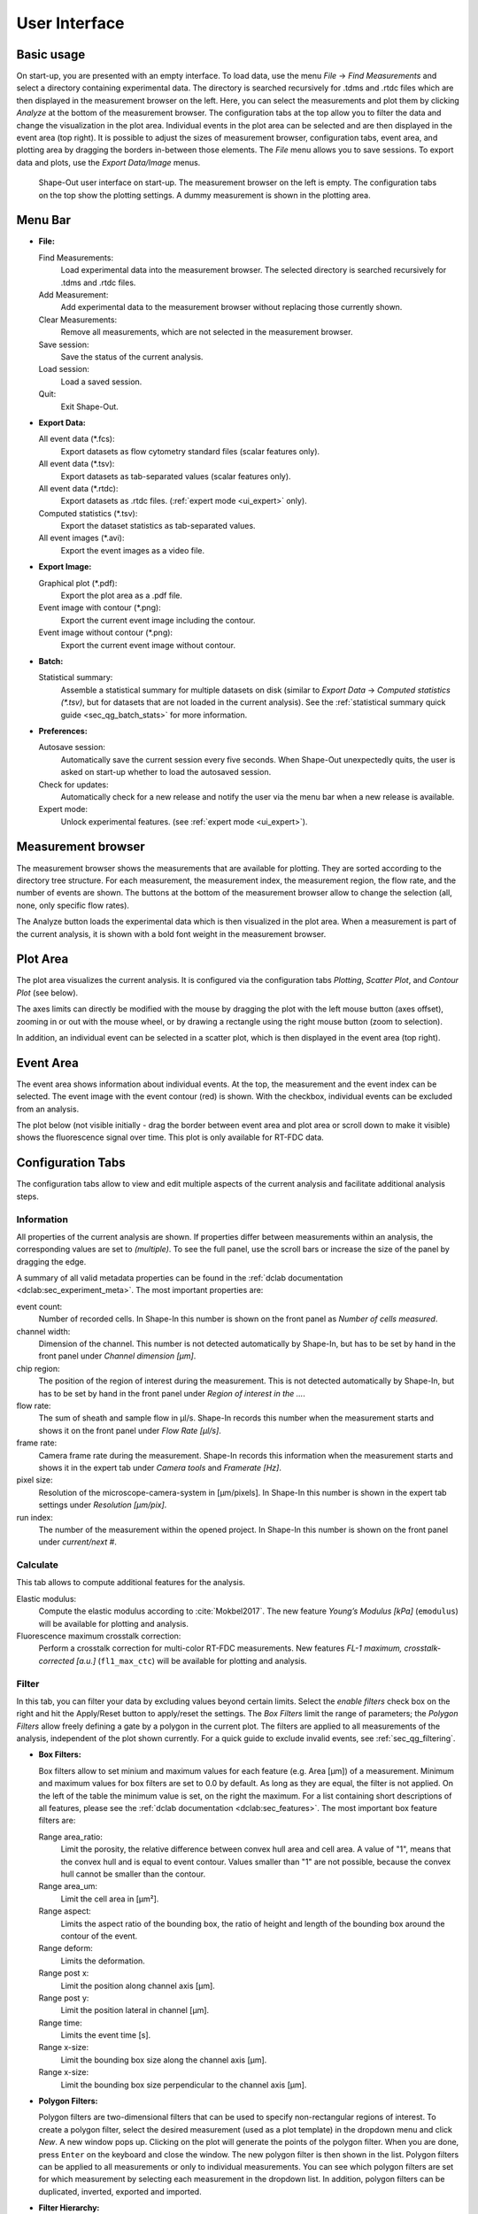 ==============
User Interface
==============

Basic usage
===========
On start-up, you are presented with an empty interface. To load data,
use the menu *File* → *Find Measurements* and select a directory containing experimental
data. The directory is searched recursively for .tdms and .rtdc files which
are then displayed in the measurement browser on the left. Here, you can select
the measurements and plot them by clicking *Analyze* at the bottom of the
measurement browser. The configuration tabs at the top allow you to filter the data
and change the visualization in the plot area. Individual events in the plot
area can be selected and are then displayed in the event area (top right).
It is possible to adjust the sizes of measurement browser, configuration tabs,
event area, and plotting area by dragging the borders in-between those elements.
The *File* menu allows you to save sessions.
To export data and plots, use the *Export Data/Image* menus.  

.. figure:: scrots/main.png
    :target: _images/main.png

    Shape-Out user interface on start-up. The measurement browser on the
    left is empty. The configuration tabs on the top show the plotting
    settings. A dummy measurement is shown in the plotting area.  


Menu Bar
========
.. image:: scrots/menu.png
    :target: _images/menu.png
    :align: right

- **File:**

  Find Measurements:
    Load experimental data into the measurement browser.
    The selected directory is searched recursively for .tdms and .rtdc files.

  Add Measurement:
    Add experimental data to the measurement browser
    without replacing those currently shown.

  Clear Measurements:
    Remove all measurements, which are
    not selected in the measurement browser.

  Save session:
    Save the status of the current analysis.

  Load session:
    Load a saved session.

  Quit:
    Exit Shape-Out.


- **Export Data:**

  All event data (\*.fcs):
    Export datasets as flow cytometry standard files
    (scalar features only).

  All event data (\*.tsv):
    Export datasets as tab-separated values
    (scalar features only).

  All event data (\*.rtdc):
    Export datasets as .rtdc files.
    (:ref:`expert mode <ui_expert>` only).

  Computed statistics (\*.tsv):
    Export the dataset statistics as
    tab-separated values. 

  All event images (\*.avi):
    Export the event images as a video file.


- **Export Image:**

  Graphical plot (\*.pdf):
    Export the plot area as a .pdf file.

  Event image with contour (\*.png):
    Export the current event image
    including the contour.

  Event image without contour (\*.png):
    Export the current event image
    without contour.


- **Batch:**

  Statistical summary:
    Assemble a statistical summary for multiple datasets on disk
    (similar to *Export Data* → *Computed statistics (\*.tsv)*, but for
    datasets that are not loaded in the current analysis). See the
    :ref:`statistical summary quick guide <sec_qg_batch_stats>` for more
    information.


- **Preferences:**

  Autosave session:
    Automatically save the current session every five
    seconds. When Shape-Out unexpectedly quits, the user is asked on start-up
    whether to load the autosaved session.

  Check for updates:
    Automatically check for a new release and notify
    the user via the menu bar when a new release is available.

  Expert mode:
    Unlock experimental features.
    (see :ref:`expert mode <ui_expert>`).


Measurement browser
===================
.. image:: scrots/measurement_browser.png
    :target: _images/measurement_browser.png
    :align: right

The measurement browser shows the measurements that are available for
plotting. They are sorted according to the directory tree structure.
For each measurement, the measurement index, the measurement region, the
flow rate, and the number of events are shown.
The buttons at the bottom of the measurement browser allow to change
the selection (all, none, only specific flow rates).

The Analyze button loads the experimental data which is then visualized
in the plot area.
When a measurement is part of the current analysis, it is shown with a
bold font weight in the measurement browser.


Plot Area
=========
.. image:: scrots/plot_area.png
    :target: _images/plot_area.png
    :scale: 50%
    :align: right

The plot area visualizes the current analysis. It is configured via the
configuration tabs *Plotting*, *Scatter Plot*, and *Contour Plot* (see below). 

The axes limits can directly be modified with the mouse by dragging the plot
with the left mouse button (axes offset), zooming in or out with the
mouse wheel, or by drawing a rectangle using the right mouse button (zoom
to selection). 

In addition, an individual event can be selected in a scatter plot,
which is then displayed in the event area (top right).


Event Area
==========
.. image:: scrots/event_area.png
    :target: _images/event_area.png
    :align: right
    :scale: 50%

The event area shows information about individual events. At the top, the
measurement and the event index can be selected. The event image with
the event contour (red) is shown. With the checkbox, individual
events can be excluded from an analysis.

The plot below (not visible initially - drag the border between event area
and plot area or scroll down to make it visible) shows the fluorescence
signal over time. This plot is only available for RT-FDC data.


Configuration Tabs
==================
.. image:: scrots/config_tabs.png
    :target: _images/config_tabs.png
    :align: right
    :scale: 50%

The configuration tabs allow to view and edit multiple aspects of the
current analysis and facilitate additional analysis steps.

Information
-----------
All properties of the current analysis are shown. If properties differ
between measurements within an analysis, the corresponding values are
set to *(multiple)*. To see the full panel, use the scroll bars or
increase the size of the panel by dragging the edge.

A summary of all valid metadata properties can be found in the
:ref:`dclab documentation <dclab:sec_experiment_meta>`. The most important
properties are:

event count:
  Number of recorded cells. In Shape-In this number is shown on the front
  panel as *Number of cells measured*.

channel width:
  Dimension of the channel. This number is not detected automatically
  by Shape-In, but has to be set by hand in the front panel
  under *Channel dimension [µm]*.

chip region:
  The position of the region of interest during the measurement.
  This is not detected automatically by Shape-In, but has to be set
  by hand in the front panel under *Region of interest in the …*.

flow rate:
  The sum of sheath and sample flow in µl/s. Shape-In records this
  number when the measurement starts and shows it on the front panel
  under *Flow Rate [µl/s]*.

frame rate:
  Camera frame rate during the measurement. Shape-In records this information
  when the measurement starts and shows it in the expert tab under
  *Camera tools* and *Framerate [Hz]*.

pixel size:
  Resolution of the microscope-camera-system in [µm/pixels]. In Shape-In
  this number is shown in the expert tab settings under *Resolution [µm/pix]*.

run index:
  The number of the measurement within the opened project. In Shape-In
  this number is shown on the front panel under *current/next #*.


Calculate
---------
This tab allows to compute additional features for the analysis.

Elastic modulus:
  Compute the elastic modulus according to :cite:`Mokbel2017`. The new
  feature *Young’s Modulus [kPa]* (``emodulus``) will be available for
  plotting and analysis.

Fluorescence maximum crosstalk correction:
  Perform a crosstalk correction for multi-color RT-FDC measurements.
  New features *FL-1 maximum, crosstalk-corrected [a.u.]* (``fl1_max_ctc``)
  will be available for plotting and analysis.


Filter
------
In this tab, you can filter your data by excluding values beyond certain
limits. Select the *enable filters* check box on the right and hit the
Apply/Reset button to apply/reset the settings. The *Box Filters* limit
the range of parameters; the *Polygon Filters* allow freely defining a
gate by a polygon in the current plot. The filters are applied to all
measurements of the analysis, independent of the plot shown currently.
For a quick guide to exclude invalid events, see :ref:`sec_qg_filtering`.

- **Box Filters:**

  Box filters allow to set minium and maximum values for each feature
  (e.g. Area [µm]) of a measurement.
  Minimum and maximum values for box filters are set to 0.0 by default.
  As long as they are equal, the filter is not applied.
  On the left of the table the minimum value is set, on the right the
  maximum. For a list containing short descriptions of all features,
  please see the :ref:`dclab documentation <dclab:sec_features>`.
  The most important box feature filters are:

  Range area_ratio:
    Limit the porosity, the relative difference between convex hull area and cell area.
    A value of "1", means that the convex hull and is equal to event contour.
    Values smaller than "1" are not possible, because the convex hull cannot
    be smaller than the contour.

  Range area_um:
    Limit the cell area in [µm²].

  Range aspect:
    Limits the aspect ratio of the bounding box, the ratio of height and
    length of the bounding box around the contour of the event.

  Range deform:
    Limits the deformation.

  Range post x:
     Limit the position along channel axis [µm].

  Range post y:
     Limit the position lateral in channel [µm].

  Range time:
    Limits the event time [s].

  Range x-size:
    Limit the bounding box size along the channel axis [µm].

  Range x-size:
    Limit the bounding box size perpendicular to the channel axis [µm].


- **Polygon Filters:**

  Polygon filters are two-dimensional filters that can be used to specify
  non-rectangular regions of interest. To create a polygon filter, select
  the desired measurement (used as a plot template) in the dropdown menu
  and click *New*. A new window pops up. Clicking on the plot will generate
  the points of the polygon filter. When you are done, press ``Enter`` on
  the keyboard and close the window. The new polygon filter is then shown in the
  list. Polygon filters can be applied to all measurements or only to individual
  measurements. You can see which polygon filters are set for which measurement
  by selecting each measurement in the dropdown list. In addition, polygon
  filters can be duplicated, inverted, exported and imported.


- **Filter Hierarchy:**

  Filter hierarchies allow to create a virtual measurement from an existing
  measurement. All events that are filtered in the original measurement
  will not show up in its hierarchy child, allowing to perform additional
  filter operations on hierarchy children.
  This comes in handy e.g. when different subpopulations in a study
  need to be distinguished without the noise (e.g. debris) in the original data.
  Children in hierarchies always update their data according to
  the filtered event data from their parent, i.e. when the filters of the
  parent measurement change, the hierarchy child changes as well.


.. _sec_ui_cfg_statistics:

Statistics
----------
Show statistics of the current analysis. Please note that more comprehensive
functionalities are available via the menus *Export Data* → *Computed statistics (\*.tsv)*
and *Batch* → *Statistical summary*.


Analyze
-------
Regression analysis:
  Perform a regression analysis according to (general) linear mixed effects
  models. For more information, please see :ref:`sec_qg_mixed_effects` as
  well as the references :cite:`Herbig2017` and :cite:`Herbig2018`.


Plotting tabs
-------------
Plotting:
  Change the plotted axes and modify the displayed axis ranges. In addition,
  several plotting parameters can be modified, including the number of plots,
  the types of plots shown and the types of isoelasticity lines shown.


Scatter plot:
  Modify the parameters of the scatter plots.

Contour plot:
  Enable or disable contour plots, modify contour plot parameters,
  and select the title and color for each scatter plot.
  


.. _ui_expert:


Expert Mode
===========
The expert mode is available via the menu *Preferences* → *Expert mode*. 
The following options are enabled in expert mode:

- Export data in the .rtdc file format. Using .rtdc files instead of
  .tdms files speeds up the analysis in Shape-Out significantly. However,
  exporting .tdms files to .rtdc files might be accompanied by data loss
  (most likely some metadata keys are not converted and included in the
  resulting .rtdc files). Make sure to keep the original .tdms datasets.
  You might have to re-generate the .rtdc files to be compatible with
  future versions of Shape-Out. 

- Several features are made available for data analysis:

  .. so_expert_features::

  See the :ref:`dclab documentation <dclab:sec_features>` for a full list
  of available features.
